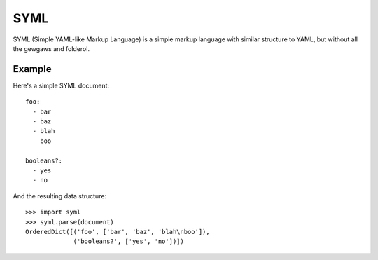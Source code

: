 ----
SYML
----

SYML (Simple YAML-like Markup Language) is a simple markup language with
similar structure to YAML, but without all the gewgaws and folderol.


Example
=======

Here's a simple SYML document::

  foo:
    - bar
    - baz
    - blah
      boo

  booleans?:
    - yes
    - no

And the resulting data structure::

  >>> import syml
  >>> syml.parse(document)
  OrderedDict([('foo', ['bar', 'baz', 'blah\nboo']),
               ('booleans?', ['yes', 'no'])])
